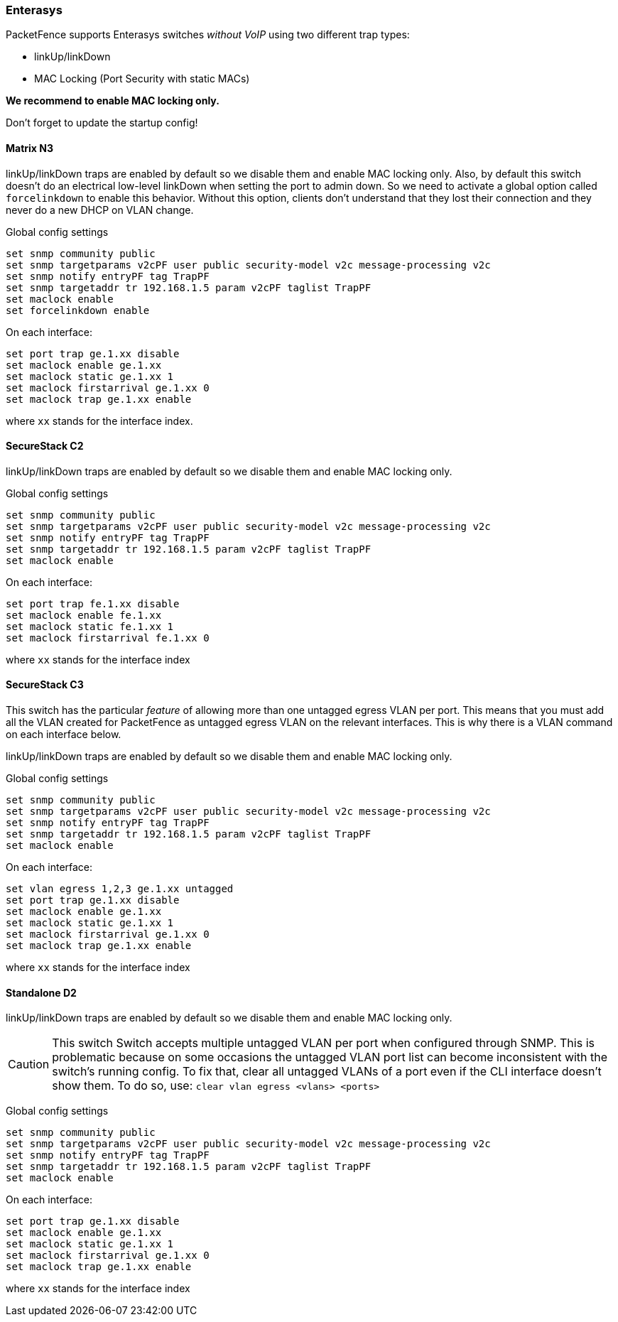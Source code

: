 // to display images directly on GitHub
ifdef::env-github[]
:encoding: UTF-8
:lang: en
:doctype: book
:toc: left
:imagesdir: ../../images
endif::[]

////

    This file is part of the PacketFence project.

    See PacketFence_Network_Devices_Configuration_Guide-docinfo.xml for 
    authors, copyright and license information.

////

=== Enterasys

PacketFence supports Enterasys switches _without VoIP_ using two different trap types: 

* linkUp/linkDown 
* MAC Locking (Port Security with static MACs) 

*We recommend to enable MAC locking only.*

Don't forget to update the startup config! 

==== Matrix N3 

linkUp/linkDown traps are enabled by default so we disable them and enable MAC locking 
only. Also, by default this switch doesn't do an electrical low-level linkDown when setting the 
port to admin down. So we need to activate a global option called `forcelinkdown` to enable 
this behavior. Without this option, clients don't understand that they lost their connection and 
they never do a new DHCP on VLAN change. 

Global config settings 

  set snmp community public 
  set snmp targetparams v2cPF user public security-model v2c message-processing v2c 
  set snmp notify entryPF tag TrapPF 
  set snmp targetaddr tr 192.168.1.5 param v2cPF taglist TrapPF 
  set maclock enable 
  set forcelinkdown enable 

On each interface: 

  set port trap ge.1.xx disable 
  set maclock enable ge.1.xx 
  set maclock static ge.1.xx 1 
  set maclock firstarrival ge.1.xx 0 
  set maclock trap ge.1.xx enable 

where `xx` stands for the interface index.

==== SecureStack C2 

linkUp/linkDown traps are enabled by default so we disable them and enable MAC locking 
only. 

Global config settings 

  set snmp community public 
  set snmp targetparams v2cPF user public security-model v2c message-processing v2c 
  set snmp notify entryPF tag TrapPF 
  set snmp targetaddr tr 192.168.1.5 param v2cPF taglist TrapPF 
  set maclock enable 

On each interface: 

  set port trap fe.1.xx disable 
  set maclock enable fe.1.xx 
  set maclock static fe.1.xx 1 
  set maclock firstarrival fe.1.xx 0 

where `xx` stands for the interface index 

==== SecureStack C3 

This switch has the particular _feature_ of allowing more than one untagged egress VLAN per 
port. This means that you must add all the VLAN created for PacketFence as untagged egress 
VLAN on the relevant interfaces. This is why there is a VLAN command on each interface 
below. 

linkUp/linkDown traps are enabled by default so we disable them and enable MAC locking 
only. 

Global config settings 

  set snmp community public 
  set snmp targetparams v2cPF user public security-model v2c message-processing v2c 
  set snmp notify entryPF tag TrapPF 
  set snmp targetaddr tr 192.168.1.5 param v2cPF taglist TrapPF 
  set maclock enable 

On each interface: 

  set vlan egress 1,2,3 ge.1.xx untagged 
  set port trap ge.1.xx disable 
  set maclock enable ge.1.xx 
  set maclock static ge.1.xx 1 
  set maclock firstarrival ge.1.xx 0 
  set maclock trap ge.1.xx enable 

where `xx` stands for the interface index 

==== Standalone D2 

linkUp/linkDown traps are enabled by default so we disable them and enable MAC locking 
only. 

CAUTION: This switch Switch accepts multiple untagged VLAN per port when configured 
through SNMP. This is problematic because on some occasions the untagged VLAN port list 
can become inconsistent with the switch’s running config. To fix that, clear all untagged VLANs 
of a port even if the CLI interface doesn’t show them. 
To do so, use: `clear vlan egress <vlans> <ports>` 

Global config settings 

  set snmp community public 
  set snmp targetparams v2cPF user public security-model v2c message-processing v2c 
  set snmp notify entryPF tag TrapPF 
  set snmp targetaddr tr 192.168.1.5 param v2cPF taglist TrapPF 
  set maclock enable 

On each interface: 

  set port trap ge.1.xx disable 
  set maclock enable ge.1.xx 
  set maclock static ge.1.xx 1 
  set maclock firstarrival ge.1.xx 0 
  set maclock trap ge.1.xx enable 

where `xx` stands for the interface index 

